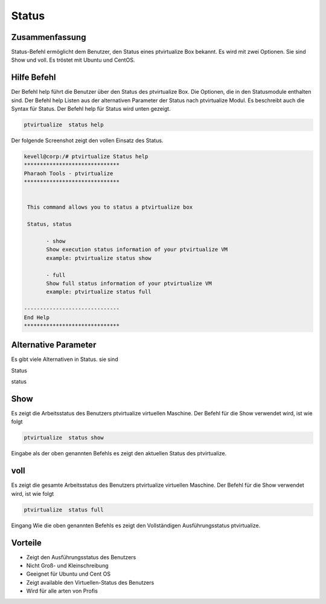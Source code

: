 ==========
Status
==========

Zusammenfassung
----------------

Status-Befehl ermöglicht dem Benutzer, den Status eines ptvirtualize Box bekannt. Es wird mit zwei Optionen. Sie sind Show und voll. Es tröstet mit Ubuntu und CentOS.

Hilfe Befehl
-----------------------

Der Befehl help führt die Benutzer über den Status des ptvirtualize Box. Die Optionen, die in den Statusmodule enthalten sind. Der Befehl help Listen aus der alternativen Parameter der Status nach ptvirtualize Modul. Es beschreibt auch die Syntax für Status. Der Befehl help für Status wird unten gezeigt.

.. code-block:: bash
   
	ptvirtualize  status help

Der folgende Screenshot zeigt den vollen Einsatz des Status.

.. code-block:: bash


 kevell@corp:/# ptvirtualize Status help
 ******************************
 Pharaoh Tools - ptvirtualize
 ******************************


  This command allows you to status a ptvirtualize box

  Status, status

        - show
        Show execution status information of your ptvirtualize VM
        example: ptvirtualize status show

        - full
        Show full status information of your ptvirtualize VM
        example: ptvirtualize status full

 ------------------------------
 End Help
 ******************************





Alternative Parameter
------------------------------------

Es gibt viele Alternativen in Status. sie sind

Status

status

Show
----------

Es zeigt die Arbeitsstatus des Benutzers ptvirtualize virtuellen Maschine. Der Befehl für die Show verwendet wird, ist wie folgt

.. code-block:: bash

	ptvirtualize  status show

Eingabe als der oben genannten Befehls es zeigt den aktuellen Status des ptvirtualize.

voll
------

Es zeigt die gesamte Arbeitsstatus des Benutzers ptvirtualize virtuellen Maschine. Der Befehl für die Show verwendet wird, ist wie folgt

.. code-block:: bash
  
       ptvirtualize  status full

Eingang Wie die oben genannten Befehls es zeigt den Vollständigen Ausführungsstatus ptvirtualize.

Vorteile
-------------

* Zeigt den Ausführungsstatus des Benutzers
* Nicht Groß- und Kleinschreibung
* Geeignet für Ubuntu und Cent OS
* Zeigt available den Virtuellen-Status des Benutzers
* Wird für alle arten von Profis
